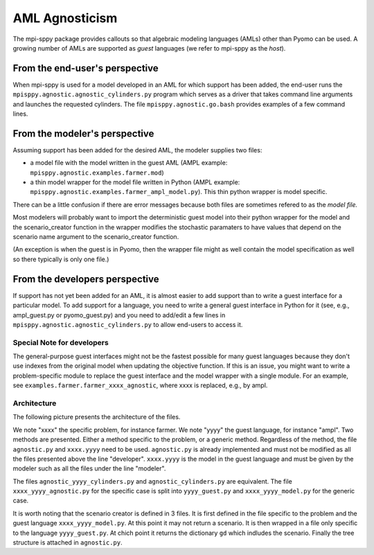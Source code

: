 AML Agnosticism
===============

The mpi-sppy package provides callouts so that algebraic modeling languages
(AMLs) other than Pyomo can be used. A growing number of AMLs are supported
as `guest` languages (we refer to mpi-sppy as the `host`).

From the end-user's perspective
-------------------------------

When mpi-sppy is used for a model developed in an AML for which support
has been added, the end-user runs the ``mpisppy.agnostic.agnostic_cylinders.py``
program which serves as a driver that takes command line arguments and
launches the requested cylinders.  The file
``mpisppy.agnostic.go.bash`` provides examples of a few command lines.


From the modeler's perspective
------------------------------

Assuming support has been added for the desired AML, the modeler supplies
two files:

- a model file with the model written in the guest AML (AMPL example: ``mpisppy.agnostic.examples.farmer.mod``)
- a thin model wrapper for the model file written in Python (AMPL example: ``mpisppy.agnostic.examples.farmer_ampl_model.py``). This thin python wrapper is model specific.

There can be a little confusion if there are error messages because
both files are sometimes refered to as the `model file.`

Most modelers will probably want to import the deterministic guest model into their
python wrapper for the model and the scenario_creator function in the wrapper
modifies the stochastic paramaters to have values that depend on the scenario
name argument to the scenario_creator function.

(An exception is when the guest is in Pyomo, then the wrapper
file might as well contain the model specification as well so
there typically is only one file.)


From the developers perspective
-------------------------------

If support has not yet been added for an AML, it is almost easier to
add support than to write a guest interface for a particular model. To
add support for a language, you need to write a general guest
interface in Python for it (see, e.g., ampl_guest.py or
pyomo_guest.py) and you need to add/edit a few lines in
``mpisppy.agnostic.agnostic_cylinders.py`` to allow end-users to
access it.


Special Note for developers
^^^^^^^^^^^^^^^^^^^^^^^^^^^

The general-purpose guest interfaces might not be the fastest possible
for many guest languages because they don't use indexes from the
original model when updating the objective function. If this is an issue,
you might want to write a problem-specific module to replace the guest
interface and the model wrapper with a single module. For an example, see
``examples.farmer.farmer_xxxx_agnostic``, where xxxx is replaced,
e.g., by ampl. 

Architecture
^^^^^^^^^^^^
The following picture presents the architecture of the files. 

.. image:: images/agnostic_architecture.png
   :alt: Architecture of the agnostic files
   :width: 700px
   :align: center

We note "xxxx" the specific problem, for instance farmer. We note "yyyy" the guest language, for instance "ampl".
Two methods are presented. Either a method specific to the problem, or a generic method.
Regardless of the method, the file ``agnostic.py`` and ``xxxx.yyyy`` need to be used. 
``agnostic.py`` is already implemented and must not be modified as all the files presented above the line "developer".
``xxxx.yyyy`` is the model in the guest language and must be given by the modeler such as all the files under the line "modeler".

The files ``agnostic_yyyy_cylinders.py`` and ``agnostic_cylinders.py`` are equivalent.
The file ``xxxx_yyyy_agnostic.py`` for the specific case is split into ``yyyy_guest.py`` and ``xxxx_yyyy_model.py`` for the generic case.


It is worth noting that the scenario creator is defined in 3 files.
It is first defined in the file specific to the problem and the guest language ``xxxx_yyyy_model.py``. At this point it may not return a scenario.
It is then wrapped in a file only specific to the language ``yyyy_guest.py``. At chich point it returns the dictionary ``gd`` which indludes the scenario.
Finally the tree structure is attached in ``agnostic.py``.